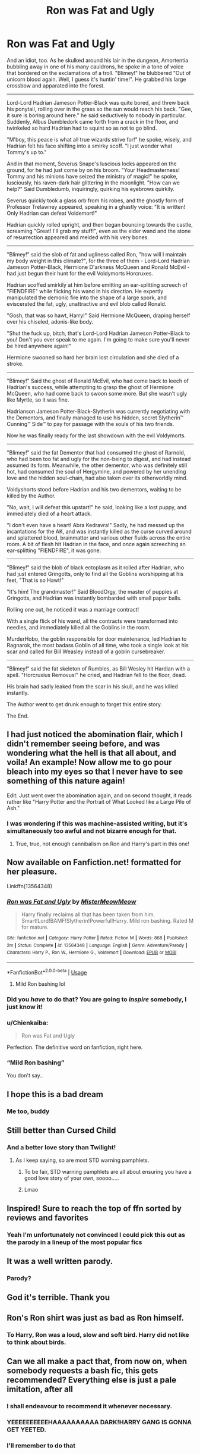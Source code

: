 #+TITLE: Ron was Fat and Ugly

* Ron was Fat and Ugly
:PROPERTIES:
:Author: Uncommonality
:Score: 454
:DateUnix: 1587822469.0
:DateShort: 2020-Apr-25
:FlairText: Abomination
:END:
And an idiot, too. As he skulked around his lair in the dungeon, Amortentia bubbling away in one of his many cauldrons, he spoke in a tone of voice that bordered on the exclamations of a troll. "Blimey!" he blubbered "Out of unicorn blood again. Well, I guess it's huntin' time!". He grabbed his large crossbow and apparated into the forest.

--------------

Lord-Lord Hadrian Jameson Potter-Black was quite bored, and threw back his ponytail, rolling over in the grass so the sun would reach his back. "Gee, it sure is boring around here." he said seductively to nobody in particular. Suddenly, Albus Dumbledork came forth from a crack in the floor, and twinkeled so hard Hadrian had to squint so as not to go blind.

"M'boy, this peace is what all true wizards strive for!" he spoke, wisely, and Hadrian felt his face shifting into a smirky scoff. "I just wonder what Tommy's up to."

And in that moment, Severus Snape's luscious locks appeared on the ground, for he had just come by on his broom. "Your Headmasterness! Tommy and his minions have seized the ministry of magic!" he spoke, lusciously, his raven-dark hair glittering in the moonlight. "How can we help?" Said Dumbledumb, inquiringly, quirking his eyebrows quirkily.

Severus quickly took a glass orb from his robes, and the ghostly form of Professor Trelawney appeared, speaking in a ghastly voice: "It is written! Only Hadrian can defeat Voldemort!"

Hadrian quickly rolled upright, and then began bouncing towards the castle, screaming "Great! I'll grab my stuff!", even as the elder wand and the stone of resurrection appeared and melded with his very bones.

--------------

"Blimey!" said the slob of fat and ugliness called Ron, "how will I maintain my body weight in this climate?", for the three of them - Lord-Lord Hadrian Jameson Potter-Black, Hermione D'arkness McQueen and Ronald McEvil - had just begun their hunt for the evil Voldymorts Horcruxes.

Hadrian scoffed smirkily at him before emitting an ear-splitting screech of "FIENDFIRE" while flicking his wand in his direction. He expertly manipulated the demonic fire into the shape of a large spork, and eviscerated the fat, ugly, unattractive and evil blob called Ronald.

"Gosh, that was so hawt, Harry!" Said Hermione McQueen, draping herself over his chiseled, adonis-like body.

"Shut the fuck up, bitch, that's Lord-Lord Hadrian Jameson Potter-Black to you! Don't you ever speak to me again. I'm going to make sure you'll never be hired anywhere again!"

Hermione swooned so hard her brain lost circulation and she died of a stroke.

--------------

"Blimey!" Said the ghost of Ronald McEvil, who had come back to leech of Hadrian's success, while attempting to grasp the ghost of Hermione McQueen, who had come back to swoon some more. But she wasn't ugly like Myrtle, so it was fine.

Hadrianson Jameson Potter-Black-Slytherin was currently negotiating with the Dementors, and finally managed to use his hidden, secret Slytherin™ Cunning™ Side™ to pay for passage with the souls of his two friends.

Now he was finally ready for the last showdown with the evil Voldymorts.

--------------

"Blimey!" said the fat Dementor that had consumed the ghost of Rarnold, who had been too fat and ugly for the non-being to digest, and had instead assumed its form. Meanwhile, the other dementor, who was definitely still hot, had consumed the soul of Hergymine, and powered by her unending love and the hidden soul-chain, had also taken over its otherworldly mind.

Voldyshorts stood before Hadrian and his two dementors, waiting to be killed by the Author.

"No, wait, I will defeat this upstart!" he said, looking like a lost puppy, and immediately died of a heart attack.

"I don't even have a heart! Abra Kedravra!" Sadly, he had messed up the incantations for the AK, and was instantly killed as the curse curved around and splattered blood, brainmatter and various other fluids across the entire room. A bit of flesh hit Hadrian in the face, and once again screeching an ear-splitting "FIENDFIRE", it was gone.

--------------

"Blimey!" said the blob of black ectoplasm as it rolled after Hadrian, who had just entered Gringotts, only to find all the Goblins worshipping at his feet, "That is so Hawt!"

"It's him! The grandmaster!" Said BloodOrgy, the master of puppies at Gringotts, and Hadrian was instantly bombarded with small paper balls.

Rolling one out, he noticed it was a marriage contract!

With a single flick of his wand, all the contracts were transformed into needles, and immediately killed all the Goblins in the room.

MurderHobo, the goblin responsible for door maintenance, led Hadrian to Ragnarok, the most badass Goblin of all time, who took a single look at his scar and called for Bill Weasley instead of a goblin cursebreaker.

--------------

"Blimey!" said the fat skeleton of Rumbles, as Bill Wesley hit Hardian with a spell. "Horcruxius Removus!" he cried, and Hadrian fell to the floor, dead.

His brain had sadly leaked from the scar in his skull, and he was killed instantly.

The Author went to get drunk enough to forget this entire story.

The End.


** I had just noticed the abomination flair, which I didn't remember seeing before, and was wondering what the hell is that all about, and voila! An example! Now allow me to go pour bleach into my eyes so that I never have to see something of this nature again!

Edit: Just went over the abomination again, and on second thought, it reads rather like "Harry Potter and the Portrait of What Looked like a Large Pile of Ash."
:PROPERTIES:
:Author: Cheese_and_nachos
:Score: 151
:DateUnix: 1587829557.0
:DateShort: 2020-Apr-25
:END:

*** I was wondering if this was machine-assisted writing, but it's simultaneously too awful and not bizarre enough for that.
:PROPERTIES:
:Author: Asviloka
:Score: 21
:DateUnix: 1587862171.0
:DateShort: 2020-Apr-26
:END:

**** True, true, not enough cannibalism on Ron and Harry's part in this one!
:PROPERTIES:
:Author: Cheese_and_nachos
:Score: 9
:DateUnix: 1587885218.0
:DateShort: 2020-Apr-26
:END:


** Now available on Fanfiction.net! formatted for her pleasure.

Linkffn(13564348)
:PROPERTIES:
:Author: Uncommonality
:Score: 78
:DateUnix: 1587833538.0
:DateShort: 2020-Apr-25
:END:

*** [[https://www.fanfiction.net/s/13564348/1/][*/Ron was Fat and Ugly/*]] by [[https://www.fanfiction.net/u/13015051/MisterMeowMeow][/MisterMeowMeow/]]

#+begin_quote
  Harry finally reclaims all that has been taken from him. Smart!Lord!BAMF!Slytherin!Powerful!Harry. Mild ron bashing. Rated M for mature.
#+end_quote

^{/Site/:} ^{fanfiction.net} ^{*|*} ^{/Category/:} ^{Harry} ^{Potter} ^{*|*} ^{/Rated/:} ^{Fiction} ^{M} ^{*|*} ^{/Words/:} ^{868} ^{*|*} ^{/Published/:} ^{2m} ^{*|*} ^{/Status/:} ^{Complete} ^{*|*} ^{/id/:} ^{13564348} ^{*|*} ^{/Language/:} ^{English} ^{*|*} ^{/Genre/:} ^{Adventure/Parody} ^{*|*} ^{/Characters/:} ^{Harry} ^{P.,} ^{Ron} ^{W.,} ^{Hermione} ^{G.,} ^{Voldemort} ^{*|*} ^{/Download/:} ^{[[http://www.ff2ebook.com/old/ffn-bot/index.php?id=13564348&source=ff&filetype=epub][EPUB]]} ^{or} ^{[[http://www.ff2ebook.com/old/ffn-bot/index.php?id=13564348&source=ff&filetype=mobi][MOBI]]}

--------------

*FanfictionBot*^{2.0.0-beta} | [[https://github.com/tusing/reddit-ffn-bot/wiki/Usage][Usage]]
:PROPERTIES:
:Author: FanfictionBot
:Score: 60
:DateUnix: 1587833553.0
:DateShort: 2020-Apr-25
:END:

**** Mild Ron bashing lol
:PROPERTIES:
:Author: Azrael88
:Score: 74
:DateUnix: 1587848679.0
:DateShort: 2020-Apr-26
:END:


*** Did you /have/ to do that? You are going to /inspire/ somebody, I just know it!
:PROPERTIES:
:Author: Cheese_and_nachos
:Score: 48
:DateUnix: 1587836265.0
:DateShort: 2020-Apr-25
:END:


*** u/Chienkaiba:
#+begin_quote
  Ron was Fat and Ugly
#+end_quote

Perfection. The definitive word on fanfiction, right here.
:PROPERTIES:
:Author: Chienkaiba
:Score: 23
:DateUnix: 1587877970.0
:DateShort: 2020-Apr-26
:END:


*** “Mild Ron bashing”

You don't say..
:PROPERTIES:
:Author: Arellan
:Score: 13
:DateUnix: 1587846129.0
:DateShort: 2020-Apr-26
:END:


** I hope this is a bad dream
:PROPERTIES:
:Author: ikilldeathhasreturn
:Score: 57
:DateUnix: 1587830696.0
:DateShort: 2020-Apr-25
:END:

*** Me too, buddy
:PROPERTIES:
:Author: Uncommonality
:Score: 48
:DateUnix: 1587830751.0
:DateShort: 2020-Apr-25
:END:


** Still better than Cursed Child
:PROPERTIES:
:Score: 207
:DateUnix: 1587825928.0
:DateShort: 2020-Apr-25
:END:

*** And a better love story than Twilight!
:PROPERTIES:
:Score: 31
:DateUnix: 1587831137.0
:DateShort: 2020-Apr-25
:END:

**** As I keep saying, so are most STD warning pamphlets.
:PROPERTIES:
:Author: ConsiderableHat
:Score: 47
:DateUnix: 1587839219.0
:DateShort: 2020-Apr-25
:END:

***** To be fair, STD warning pamphlets are all about ensuring you have a good love story of your own, soooo.....
:PROPERTIES:
:Author: wille179
:Score: 19
:DateUnix: 1587863375.0
:DateShort: 2020-Apr-26
:END:


***** Lmao
:PROPERTIES:
:Author: ENTPLegend
:Score: 9
:DateUnix: 1587857015.0
:DateShort: 2020-Apr-26
:END:


** Inspired! Sure to reach the top of ffn sorted by reviews and favorites
:PROPERTIES:
:Author: swagrabbit
:Score: 48
:DateUnix: 1587832019.0
:DateShort: 2020-Apr-25
:END:

*** Yeah I'm unfortunately not convinced I could pick this out as the parody in a lineup of the most popular fics
:PROPERTIES:
:Author: solidariteten
:Score: 40
:DateUnix: 1587832403.0
:DateShort: 2020-Apr-25
:END:


** It was a well written parody.
:PROPERTIES:
:Author: HHrPie
:Score: 38
:DateUnix: 1587826595.0
:DateShort: 2020-Apr-25
:END:

*** Parody?
:PROPERTIES:
:Author: turbinicarpus
:Score: 19
:DateUnix: 1587844910.0
:DateShort: 2020-Apr-26
:END:


** God it's terrible. Thank you
:PROPERTIES:
:Author: nousernameslef
:Score: 37
:DateUnix: 1587831782.0
:DateShort: 2020-Apr-25
:END:


** Ron's Ron shirt was just as bad as Ron himself.
:PROPERTIES:
:Author: icefire9
:Score: 40
:DateUnix: 1587833253.0
:DateShort: 2020-Apr-25
:END:

*** To Harry, Ron was a loud, slow and soft bird. Harry did not like to think about birds.
:PROPERTIES:
:Author: Arellan
:Score: 15
:DateUnix: 1587938209.0
:DateShort: 2020-Apr-27
:END:


** Can we all make a pact that, from now on, when somebody requests a bash fic, this gets recommended? Everything else is just a pale imitation, after all
:PROPERTIES:
:Author: bgottfried91
:Score: 39
:DateUnix: 1587848391.0
:DateShort: 2020-Apr-26
:END:

*** I shall endeavour to recommend it whenever necessary.
:PROPERTIES:
:Author: Uncommonality
:Score: 15
:DateUnix: 1587849323.0
:DateShort: 2020-Apr-26
:END:


*** YEEEEEEEEEEHAAAAAAAAAA DARK!HARRY GANG IS GONNA GET YEETED.
:PROPERTIES:
:Score: 8
:DateUnix: 1587858751.0
:DateShort: 2020-Apr-26
:END:


*** I'll remember to do that
:PROPERTIES:
:Author: Iamnotabot3
:Score: 2
:DateUnix: 1587917279.0
:DateShort: 2020-Apr-26
:END:


** Fabulous
:PROPERTIES:
:Author: browtfiwasboredokai
:Score: 29
:DateUnix: 1587827593.0
:DateShort: 2020-Apr-25
:END:


** Why did I read this? Now I'm a ghost because I laughed so hard I died too.
:PROPERTIES:
:Author: Sam-HobbitOfTheShire
:Score: 27
:DateUnix: 1587834690.0
:DateShort: 2020-Apr-25
:END:

*** At least you didn't get fiendfyresporked to death like poor old Ron over here
:PROPERTIES:
:Author: Uncommonality
:Score: 20
:DateUnix: 1587836885.0
:DateShort: 2020-Apr-25
:END:

**** He deserved it for disrespecting my lord
:PROPERTIES:
:Author: nielswerf001
:Score: 17
:DateUnix: 1587841883.0
:DateShort: 2020-Apr-25
:END:

***** *Lord-Lord
:PROPERTIES:
:Author: ChangeMe4574
:Score: 11
:DateUnix: 1587856736.0
:DateShort: 2020-Apr-26
:END:


** Am I the only one who had My immortal flashbacks? I mean the spelling is better. But the names and the plot are similar.
:PROPERTIES:
:Author: Not-Ready-For-Life
:Score: 18
:DateUnix: 1587837306.0
:DateShort: 2020-Apr-25
:END:

*** I actually made a subtle nod to that piece of cultural brilliance. You see, My Immortal is actually a variety of counter-resonant cultural streamline movement, which directly contradicts the mainstream and is therefore hated. However, in their brilliance, the author sought to include cutting-edge commentary in the form of Auhors Notes, which clearly demonstrate a sharp mind and an excellent gift for pure sarcasm. I couldn't have written it better myself, to be honest, as My Immortal truly is the eigth modern wonder of the world. Everyone who reads it should feel blessed to have been able to witness it, and weep for the souls which died too soon to see it, for it is clearly our redemption as humans in the eyes of God, the Creator. I am of the firm belief that the Lord has barred entry for you into Heaven if you haven't read and appreciated My Immortal's cutting-edge sociological commentary and brilliant plotline which perfectly lampshades political realities and socio-economic misgivings of our society, even to this day. However, all this pales to the fact that in nineteen-ninety-eight, The Undertaker threw Mankind off Hell In A Cell, and plummeted sixteen feet through the announcer's table.
:PROPERTIES:
:Author: Uncommonality
:Score: 43
:DateUnix: 1587837685.0
:DateShort: 2020-Apr-25
:END:

**** I can only agree with you completely. It is truly a piece of art that when I endured it I shivered with every word. It was before it's time by a millennium.
:PROPERTIES:
:Author: Not-Ready-For-Life
:Score: 13
:DateUnix: 1587837957.0
:DateShort: 2020-Apr-25
:END:


** thanks I hate it
:PROPERTIES:
:Author: CommanderL3
:Score: 32
:DateUnix: 1587831878.0
:DateShort: 2020-Apr-25
:END:


** Flair says Abomination, but the text clearly indicates a masterpiece.
:PROPERTIES:
:Author: Darkspine89
:Score: 14
:DateUnix: 1587849063.0
:DateShort: 2020-Apr-26
:END:


** This is absolutely beautiful. I can't stop laughing.
:PROPERTIES:
:Author: Newcago
:Score: 13
:DateUnix: 1587832607.0
:DateShort: 2020-Apr-25
:END:


** I love it.
:PROPERTIES:
:Author: pycus
:Score: 11
:DateUnix: 1587831834.0
:DateShort: 2020-Apr-25
:END:


** This is sheer poetry!!!

Now you MUST get someone to make a youtube video of reading this with +crappy+ */realistic/* animations.
:PROPERTIES:
:Author: asifbaig
:Score: 12
:DateUnix: 1587838929.0
:DateShort: 2020-Apr-25
:END:


** My face is red from trying not to laugh, thanks for posting this!
:PROPERTIES:
:Author: UsernamesAreRuthless
:Score: 11
:DateUnix: 1587834217.0
:DateShort: 2020-Apr-25
:END:


** I feel like this is trying to recreate my immortal but harry as the main character
:PROPERTIES:
:Author: Burbrink29
:Score: 10
:DateUnix: 1587840720.0
:DateShort: 2020-Apr-25
:END:


** I was expecting Harry to fall in to the love potion and start swooning over Ron. That's not what happened.
:PROPERTIES:
:Author: DeDe_at_it_again
:Score: 8
:DateUnix: 1587839896.0
:DateShort: 2020-Apr-25
:END:


** I am actually impressed at how stupid and ugly it is.

Now i need to go and get some bleach.

MOM! GIVE ME SOME BLEACH AGAIN!

Sigh.. what is it this time??

It's an ugly piece of work.

Let me see..

AARRGGHG MY EYES! GIVE ME THAT BLEACH!

NO! I AM USING IT!

GIVE IT TO ME!

AAAAAA

AAAAAA

The End
:PROPERTIES:
:Author: champboeh
:Score: 8
:DateUnix: 1587856207.0
:DateShort: 2020-Apr-26
:END:

*** Poetry. I cri, pls share this on time magazine
:PROPERTIES:
:Author: Uncommonality
:Score: 5
:DateUnix: 1587856462.0
:DateShort: 2020-Apr-26
:END:


** 1/10, no griphook.
:PROPERTIES:
:Author: Impossible-Poetry
:Score: 6
:DateUnix: 1587847732.0
:DateShort: 2020-Apr-26
:END:

*** Don't be silly, GripHook has his own office as supreme master goldkeeper account manager for the Emrys vaults
:PROPERTIES:
:Author: Uncommonality
:Score: 15
:DateUnix: 1587847825.0
:DateShort: 2020-Apr-26
:END:

**** Oh right sorry. I haven't read the books in a while. Amazing how much you forget.
:PROPERTIES:
:Author: Impossible-Poetry
:Score: 10
:DateUnix: 1587848048.0
:DateShort: 2020-Apr-26
:END:


** I am 90% sure that writing this was an act vile enough to make a horcrux.
:PROPERTIES:
:Author: Daedemon
:Score: 8
:DateUnix: 1587890721.0
:DateShort: 2020-Apr-26
:END:


** I don't know what I just read, but I want my five minutes back.
:PROPERTIES:
:Author: nefrmt
:Score: 7
:DateUnix: 1587851769.0
:DateShort: 2020-Apr-26
:END:

*** I'm sorry. Your time has been siphoned off to be used for prolonging my own life.
:PROPERTIES:
:Author: Uncommonality
:Score: 8
:DateUnix: 1587851848.0
:DateShort: 2020-Apr-26
:END:


** I think I died laughing. This is wonderful
:PROPERTIES:
:Author: phoenixlance13
:Score: 5
:DateUnix: 1587835142.0
:DateShort: 2020-Apr-25
:END:


** I'm dead 😂
:PROPERTIES:
:Author: megabanette
:Score: 5
:DateUnix: 1587842268.0
:DateShort: 2020-Apr-25
:END:


** I found the Zelda reference! Have you ever played the CD-i games, [[/u/Uncommonality][u/Uncommonality]]?
:PROPERTIES:
:Author: Miqdad_Suleman
:Score: 4
:DateUnix: 1587847443.0
:DateShort: 2020-Apr-26
:END:

*** Yes! You're the first person to point it out. Those cutscenes were bad, but awfully quotable
:PROPERTIES:
:Author: Uncommonality
:Score: 5
:DateUnix: 1587847731.0
:DateShort: 2020-Apr-26
:END:

**** I'm not quite sure if I want to know, but was the game actually as bad as they were made out to be? I know they were bad, but were they /bad/?
:PROPERTIES:
:Author: Miqdad_Suleman
:Score: 3
:DateUnix: 1587847801.0
:DateShort: 2020-Apr-26
:END:

***** It was and is playable, but very, very dated, even back in the day. You probably won't find a copy on the market either. I still have mine, and it's a nightmare to emulate. Still do it occasionally, though.
:PROPERTIES:
:Author: Uncommonality
:Score: 5
:DateUnix: 1587847932.0
:DateShort: 2020-Apr-26
:END:


** Maybe Trump's suggestions about Bleach had something to them, after all...
:PROPERTIES:
:Author: KonoCrowleyDa
:Score: 20
:DateUnix: 1587825937.0
:DateShort: 2020-Apr-25
:END:


** This reads like it's from a Fable game somehow.
:PROPERTIES:
:Author: OrionTheRed
:Score: 4
:DateUnix: 1587850108.0
:DateShort: 2020-Apr-26
:END:


** u/Nyanmaru_San:
#+begin_quote
  "Horcruxius Removus!"
#+end_quote

With the bullshit magic "system" of Harry Potter, that would probably work...
:PROPERTIES:
:Author: Nyanmaru_San
:Score: 15
:DateUnix: 1587833860.0
:DateShort: 2020-Apr-25
:END:

*** I find the canon spells charming enough for a soft magic system to look past but yeah that fits right in with serious fanfics.
:PROPERTIES:
:Author: Brilliant_Sea
:Score: 16
:DateUnix: 1587836664.0
:DateShort: 2020-Apr-25
:END:


*** How do you figure? That doesn't sound remotely like canon magic, except the questionable latin.
:PROPERTIES:
:Author: solidariteten
:Score: 9
:DateUnix: 1587840962.0
:DateShort: 2020-Apr-25
:END:

**** Because canon "magic" is latin words and swish of a wand. No price. No reason why they are magical besides "being" magical. No real rules besides gamp's law and a few other odds and ends that govern parts of the whole instead of the whole. It just is.

EVERYTHING fits with canon magic as long as it fits into Divination, charm, jinx, hex, curse, etc. Tempus? It tells you the time? Why is that against canon? It isn't. [[https://harrypotter.fandom.com/wiki/Scarpin%27s_Revelaspell][Scarpin's Revelaspell]] does practically the same thing, but instead of time, it tells you the ingredients of a potion. [[https://harrypotter.fandom.com/wiki/Specialis_Revelio][Specialis Revelio]] tells you the spells performed on an object or potion.

Let's face it, the magic system let's anything in, because it's not a system, it's a set of rough guidelines.
:PROPERTIES:
:Author: Nyanmaru_San
:Score: 7
:DateUnix: 1587845024.0
:DateShort: 2020-Apr-26
:END:

***** I quite like that the system is relatively “soft”. Don't think it makes it any less magical or legitimate. On the contrary.

But this is one area where there are rules. Horcruxes can only be destroyed by very few things that we know of. No random spell will do it.
:PROPERTIES:
:Author: solidariteten
:Score: 8
:DateUnix: 1587845968.0
:DateShort: 2020-Apr-26
:END:

****** u/Nyanmaru_San:
#+begin_quote
  Horcruxes can only be destroyed by very few things that we know of. No random spell will do it.
#+end_quote

I don't think that's a rule. I'm of the opinion that the venom/fiendfyre aren't actually destroying the horcrux, it's destroying the container.

#+begin_quote
  “because it warns Dark wizards how strong they have to make the enchantments on them. From all that I've read, what Harry did to Riddle's diary was one of the really foolproof ways of destroying a Horcrux.”
#+end_quote

​

#+begin_quote
  “It doesn't have to be a basilisk fang,” said Hermione patiently. “It has to be something so destructive that the Horcrux can't repair itself. Basilisk venom only has one antidote, and it's incredibly rare---”
#+end_quote

Book7, chapter 6

Harry's scarcrux didn't have any of those enchantments or a proper ritual, so that spell could work.

And really, they could theoretically study the thing for a bit and remove the protections bit by bit until it's just an item with a soul attached. And then the above spell would work.

The books just went quick and dirty.
:PROPERTIES:
:Author: Nyanmaru_San
:Score: 5
:DateUnix: 1587847775.0
:DateShort: 2020-Apr-26
:END:

******* Yeah, why didn't JKR just end her books in the middle of HBP with

"and then they cast the horcrux removal spell on Harry, the end lol".

smh my head
:PROPERTIES:
:Author: Uncommonality
:Score: 6
:DateUnix: 1587853944.0
:DateShort: 2020-Apr-26
:END:


** Sometimes I wondered what really goes through Ron-bashers heads.

Now I wish I never knew.
:PROPERTIES:
:Author: YOB1997
:Score: 6
:DateUnix: 1587878552.0
:DateShort: 2020-Apr-26
:END:

*** Knowledge can be a powerful and terrible thing.
:PROPERTIES:
:Author: Uncommonality
:Score: 4
:DateUnix: 1587886066.0
:DateShort: 2020-Apr-26
:END:


** This felt like a bad, confusing, reality warping dream
:PROPERTIES:
:Author: Katelyn_R_Us
:Score: 3
:DateUnix: 1587859623.0
:DateShort: 2020-Apr-26
:END:


** I was waiting for "No! Not into the pit! It burns!" somewhere in there.
:PROPERTIES:
:Author: UraniumKnight
:Score: 3
:DateUnix: 1587870248.0
:DateShort: 2020-Apr-26
:END:


** I think I need to vomit now
:PROPERTIES:
:Author: insigne_rapha
:Score: 3
:DateUnix: 1587881039.0
:DateShort: 2020-Apr-26
:END:


** Anybody got some eyebleach? Never mind... I need class B amnestics after this. I'm pretty sure that post is from an anomalous source. I best inflict this to others... For scientific purposes of course.
:PROPERTIES:
:Author: Rift-Warden
:Score: 3
:DateUnix: 1587884907.0
:DateShort: 2020-Apr-26
:END:


** This is a disasterpiece and I love it!
:PROPERTIES:
:Author: Shadow_Guide
:Score: 3
:DateUnix: 1587916835.0
:DateShort: 2020-Apr-26
:END:


** I about cried laughing while reading this, thank you so much for making my entire week
:PROPERTIES:
:Author: lulushcaanteater
:Score: 2
:DateUnix: 1589863547.0
:DateShort: 2020-May-19
:END:


** [deleted]
:PROPERTIES:
:Score: 1
:DateUnix: 1587833188.0
:DateShort: 2020-Apr-25
:END:

*** [deleted]
:PROPERTIES:
:Score: 1
:DateUnix: 1587833205.0
:DateShort: 2020-Apr-25
:END:

